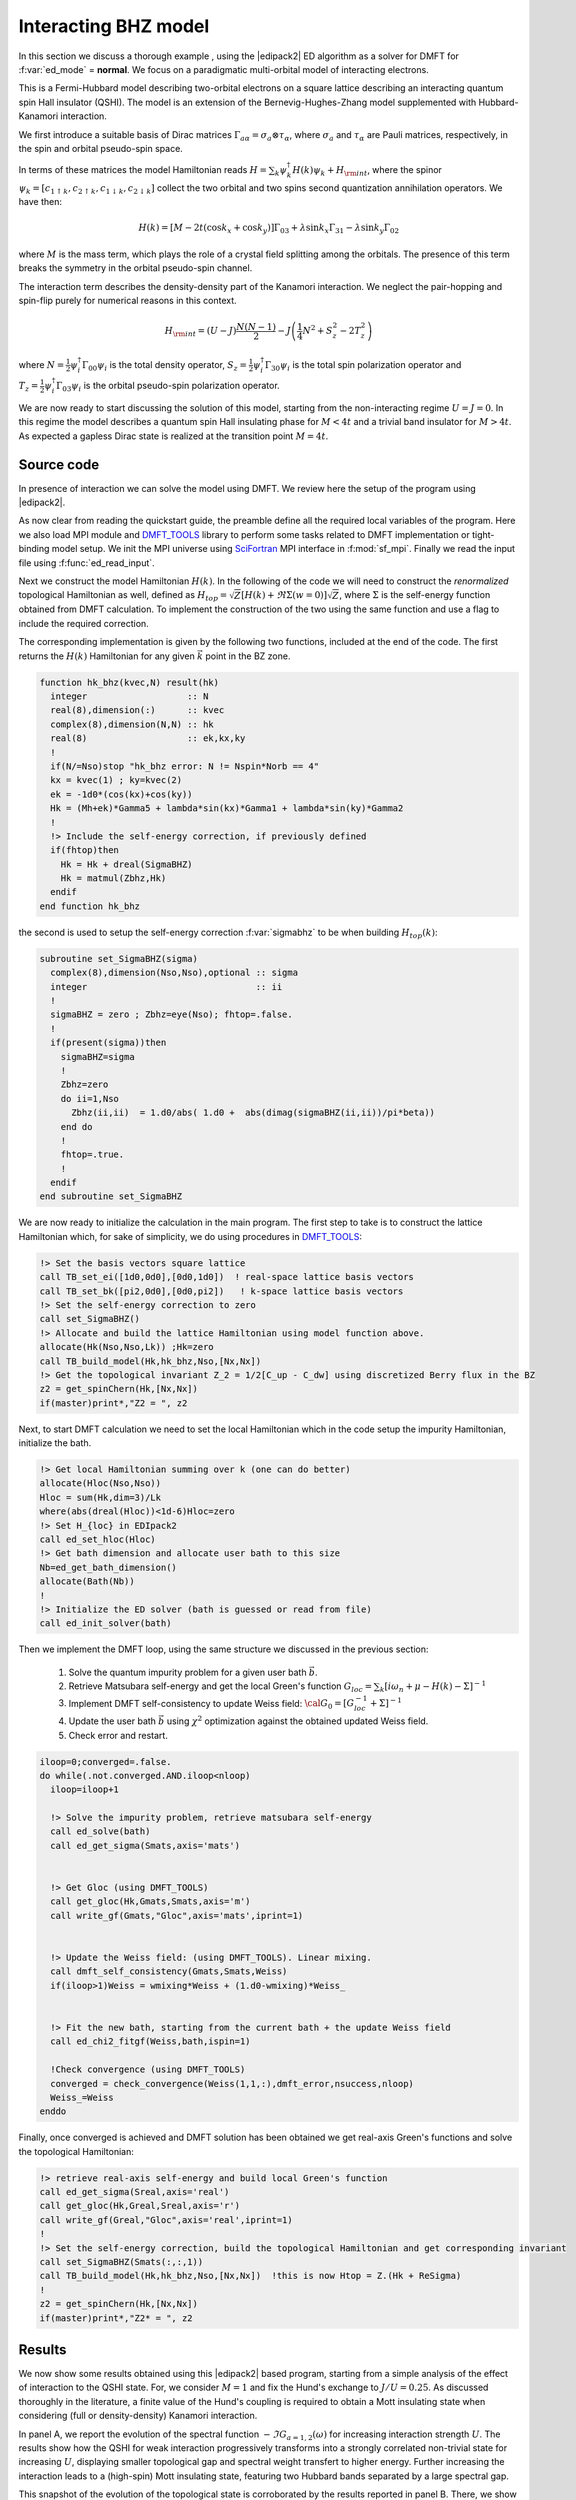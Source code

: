 .. _01_bhz:

Interacting BHZ model	
=============================================

In this section we discuss a thorough example , using the
|edipack2| ED algorithm as a solver for DMFT for  :f:var:`ed_mode` =
**normal**.  We focus on a paradigmatic multi-orbital model of interacting electrons.

This is a Fermi-Hubbard model describing two-orbital electrons on a
square lattice describing  an interacting quantum spin Hall insulator
(QSHI).
The model is an extension of the Bernevig-Hughes-Zhang model
supplemented with Hubbard-Kanamori interaction. 

We first introduce a suitable basis of Dirac matrices
:math:`\Gamma_{a\alpha}=\sigma_a\otimes \tau_\alpha`, where :math:`\sigma_a` and
:math:`\tau_\alpha` are Pauli matrices, respectively, in the spin and
orbital pseudo-spin space.

In terms of these matrices the model Hamiltonian reads
:math:`H=\sum_{k}\psi_{k}^\dagger H(k)\psi_{k} + H_{\rm int}`, where the
spinor :math:`\psi_{k}=[c_{1\uparrow k}, c_{2\uparrow k},
c_{1\downarrow k}, c_{2\downarrow k} ]` collect the two orbital and
two spins second quantization annihilation operators. We have then:

.. math::

   H(k) = \left[M-2t(\cos{k_x}+\cos{k_y}) \right]\Gamma_{03} +
   \lambda\sin{k_x}\Gamma_{31} -   \lambda\sin{k_y}\Gamma_{02}

where :math:`M` is the mass term, which plays the role of a crystal
field splitting among the orbitals. The presence of this term breaks
the symmetry in the orbital pseudo-spin channel.

The  interaction term describes the density-density part of the
Kanamori interaction. We neglect the pair-hopping and spin-flip purely
for numerical reasons in this context.

.. math::

   H_{\rm int} = (U-J)\frac{N(N-1)}{2} - J\left( \frac{1}{4}N^2 +
   S_z^2 - 2 T_z^2\right)
   
where :math:`N=\tfrac{1}{2}\psi_i^\dagger \Gamma_{00}\psi_i` is the
total density operator,
:math:`S_z=\tfrac{1}{2}\psi_i^\dagger \Gamma_{30}\psi_i` is the total
spin polarization operator and :math:`T_z=\tfrac{1}{2}\psi_i^\dagger
\Gamma_{03}\psi_i` is the orbital pseudo-spin polarization operator.


We are now ready to start discussing the solution of this model,
starting from the non-interacting regime :math:`U=J=0`.
In this regime the model describes a quantum spin Hall insulating
phase for :math:`M<4t` and a trivial band insulator for
:math:`M>4t`. As expected a gapless Dirac state is realized at the
transition point :math:`M=4t`. 

Source code
------------------------------

In presence of interaction we can solve the model using DMFT. We
review here the setup of the program using |edipack2|. 


.. code-block:: fortran
   :linenos:
   
   program ed_bhz
      USE EDIPACK2
      USE SCIFOR
      USE DMFT_TOOLS
      USE MPI
      implicit none

      ...
      
      call init_MPI()
      comm = MPI_COMM_WORLD
      call StartMsg_MPI(comm)
      rank = get_Rank_MPI(comm)
      master = get_Master_MPI(comm)
      
      
      !Parse additional variables && read Input && read H(k)^4x4
      call parse_cmd_variable(finput,"FINPUT",default='inputED_BHZ.in')  
      call parse_input_variable(Nx,"NX",finput,default=100)
      call parse_input_variable(nkpath,"NKPATH",finput,default=500)
      call parse_input_variable(mh,"MH",finput,default=0.d0)
      call parse_input_variable(lambda,"LAMBDA",finput,default=0.d0)
      call parse_input_variable(wmixing,"WMIXING",finput,default=0.75d0)
      !
      call ed_read_input(trim(finput))
            

As now clear from reading the quickstart guide, the preamble define
all the required local variables of the program. Here we
also load MPI module and `DMFT_TOOLS`_ library to perform some tasks
related to DMFT implementation or tight-binding model setup.
We init the MPI universe using SciFortran_ MPI interface in
:f:mod:`sf_mpi`. Finally we read the input file using :f:func:`ed_read_input`.

Next we construct the model Hamiltonian :math:`H(k)`. In the following of the
code we will need to construct the *renormalized* topological Hamiltonian as well,
defined as :math:`H_{top} = \sqrt{Z}[H(k) + \Re\Sigma(w=0)]\sqrt{Z}`,
where :math:`\Sigma` is the self-energy function obtained from DMFT
calculation. To implement the construction of the two using the same
function and use a flag to include the required correction.

The corresponding implementation is given by the following two
functions, included at the end of the code.
The first  returns the :math:`H(k)` Hamiltonian for any given
:math:`\vec{k}` point in the BZ zone.

.. code-block:: fortran

   function hk_bhz(kvec,N) result(hk)     
     integer                   :: N
     real(8),dimension(:)      :: kvec
     complex(8),dimension(N,N) :: hk
     real(8)                   :: ek,kx,ky
     !
     if(N/=Nso)stop "hk_bhz error: N != Nspin*Norb == 4"
     kx = kvec(1) ; ky=kvec(2)
     ek = -1d0*(cos(kx)+cos(ky))
     Hk = (Mh+ek)*Gamma5 + lambda*sin(kx)*Gamma1 + lambda*sin(ky)*Gamma2
     !
     !> Include the self-energy correction, if previously defined
     if(fhtop)then
       Hk = Hk + dreal(SigmaBHZ)
       Hk = matmul(Zbhz,Hk)
     endif
   end function hk_bhz

the second is used to setup the self-energy correction
:f:var:`sigmabhz` to be when building :math:`H_{top}(k)`:
   
.. code-block:: fortran
		
   subroutine set_SigmaBHZ(sigma)    
     complex(8),dimension(Nso,Nso),optional :: sigma
     integer                                :: ii
     !
     sigmaBHZ = zero ; Zbhz=eye(Nso); fhtop=.false.
     !
     if(present(sigma))then
       sigmaBHZ=sigma
       !
       Zbhz=zero
       do ii=1,Nso
         Zbhz(ii,ii)  = 1.d0/abs( 1.d0 +  abs(dimag(sigmaBHZ(ii,ii))/pi*beta)) 
       end do
       !
       fhtop=.true.
       !
     endif
   end subroutine set_SigmaBHZ
     
	
We are now ready to initialize the calculation in the main
program. The first step to take is to construct the lattice
Hamiltonian which, for sake of simplicity, we do using procedures in
`DMFT_TOOLS`_: 

.. code-block:: fortran

   !> Set the basis vectors square lattice
   call TB_set_ei([1d0,0d0],[0d0,1d0])  ! real-space lattice basis vectors
   call TB_set_bk([pi2,0d0],[0d0,pi2])   ! k-space lattice basis vectors
   !> Set the self-energy correction to zero
   call set_SigmaBHZ()
   !> Allocate and build the lattice Hamiltonian using model function above.
   allocate(Hk(Nso,Nso,Lk)) ;Hk=zero
   call TB_build_model(Hk,hk_bhz,Nso,[Nx,Nx])
   !> Get the topological invariant Z_2 = 1/2[C_up - C_dw] using discretized Berry flux in the BZ
   z2 = get_spinChern(Hk,[Nx,Nx])
   if(master)print*,"Z2 = ", z2


Next, to start DMFT calculation we need to set the local Hamiltonian
which in the code setup the impurity Hamiltonian, initialize the bath.

.. code-block:: fortran

   !> Get local Hamiltonian summing over k (one can do better)
   allocate(Hloc(Nso,Nso))
   Hloc = sum(Hk,dim=3)/Lk
   where(abs(dreal(Hloc))<1d-6)Hloc=zero
   !> Set H_{loc} in EDIpack2
   call ed_set_hloc(Hloc)
   !> Get bath dimension and allocate user bath to this size
   Nb=ed_get_bath_dimension()
   allocate(Bath(Nb))
   !
   !> Initialize the ED solver (bath is guessed or read from file) 
   call ed_init_solver(bath)


Then we implement the DMFT loop, using the same structure we 
discussed in the previous section:

  #. Solve the quantum impurity problem for a given user bath :math:`\vec{b}`.
  #. Retrieve Matsubara self-energy and get the local Green's function
     :math:`G_{loc}=\sum_k [i\omega_n + \mu - H(k) - \Sigma]^{-1}`
  #. Implement DMFT self-consistency to update Weiss field:
     :math:`{\cal G}_0 = [G^{-1}_{loc} + \Sigma]^{-1}`
  #. Update the user bath :math:`\vec{b}` using :math:`\chi^2`
     optimization against the obtained updated Weiss field.
  #. Check error and restart.

.. code-block:: fortran

   iloop=0;converged=.false.
   do while(.not.converged.AND.iloop<nloop)
     iloop=iloop+1

     !> Solve the impurity problem, retrieve matsubara self-energy 
     call ed_solve(bath)
     call ed_get_sigma(Smats,axis='mats')


     !> Get Gloc (using DMFT_TOOLS)
     call get_gloc(Hk,Gmats,Smats,axis='m')
     call write_gf(Gmats,"Gloc",axis='mats',iprint=1)


     !> Update the Weiss field: (using DMFT_TOOLS). Linear mixing.
     call dmft_self_consistency(Gmats,Smats,Weiss)
     if(iloop>1)Weiss = wmixing*Weiss + (1.d0-wmixing)*Weiss_


     !> Fit the new bath, starting from the current bath + the update Weiss field
     call ed_chi2_fitgf(Weiss,bath,ispin=1)

     !Check convergence (using DMFT_TOOLS)
     converged = check_convergence(Weiss(1,1,:),dmft_error,nsuccess,nloop)
     Weiss_=Weiss
   enddo




Finally, once converged is achieved and DMFT solution has been
obtained we get real-axis Green's functions and solve the topological
Hamiltonian:


.. code-block:: fortran

   !> retrieve real-axis self-energy and build local Green's function
   call ed_get_sigma(Sreal,axis='real')
   call get_gloc(Hk,Greal,Sreal,axis='r')
   call write_gf(Greal,"Gloc",axis='real',iprint=1)
   !
   !> Set the self-energy correction, build the topological Hamiltonian and get corresponding invariant
   call set_SigmaBHZ(Smats(:,:,1))
   call TB_build_model(Hk,hk_bhz,Nso,[Nx,Nx])  !this is now Htop = Z.(Hk + ReSigma)
   !
   z2 = get_spinChern(Hk,[Nx,Nx])
   if(master)print*,"Z2* = ", z2



.. raw:: html

   <hr>



Results
------------------------------   

We now show some results obtained using this |edipack2| based
program, starting from a simple analysis of the effect of interaction
to the QSHI state. For, we consider
:math:`M=1` and fix the Hund's exchange to :math:`J/U=0.25`. As
discussed thoroughly in the literature, a finite value of the Hund's
coupling is required to obtain a Mott insulating state when
considering (full or density-density) Kanamori interaction.

In panel A, we report the evolution of the spectral function
:math:`-\Im G_{a=1,2}(\omega)` for increasing interaction strength
:math:`U`.  The results show how the  QSHI for weak
interaction progressively transforms into a strongly correlated
non-trivial state for increasing :math:`U`, displaying smaller topological gap and spectral
weight transfert to higher energy. Further increasing the interaction
leads to a (high-spin) Mott
insulating state, featuring two Hubbard bands separated by a large
spectral gap.   

This snapshot of the evolution of the topological state is
corroborated by the results reported in panel B. There, we show the
band structure of the topological Hamiltonian :math:`H_{top}`, which
corresponds to the low-energy quasi-particle dispersion or low-energy
poles of the Green's functions. The hallmark of strong correlation,
renormalizing the band dispersion  and reducing the topological gap,
is clearly visible. 




.. image:: 01_bhz_fig1.svg
   :class: with-border
   :width: 800px




Next, in the panel A of the second figure, we present a brief overview
of the evolution of the model solution for :math:`J/U=0`
and :math:`J/U=0.25`. The plot shows the behavior of the orbital
polarization value
:math:`\langle T_z\rangle = \langle \psi_i^\dagger \Gamma_{03} \psi_i \rangle  = \sum_\sigma \langle n_{i2\sigma}\rangle  - \langle n_{i1\sigma} \rangle`
in the two cases for a large range of interactions.
In both cases we consider a starting regime in the QSHI
state. Respectively, we choose :math:`M=0.5` for :math:`J=0` and
:math:`M=2.7` for :math:`J>0`. 

In absence of Hund's coupling the interaction favors states with
larger orbital polarization, i.e. trivial band insulator. This state
showing a saturated value of :math:`\langle T_z\rangle\simeq 2` 
is reached through a first-order transition at  a critical value of
the interaction.
On the contrary, a finite value of :math:`J` tend to favour state with
maximal spin project and smaller orbital polarization. As effect the
value of  :math:`\langle T_z\rangle` is slowly reduced to zero, across
two consecutive first-order transitions. The first between the trivial
insulator and the QSHI, the second entering the high-spin Mott state.


A reasonable question is then whether these strongly correlated states
are stable against long-range ordering. To find possible 
answer this question we analyze the evolution of a excitonic
in-plance triplet impurity susceptibility :math:`\chi^{xy}`.
The results reported in panel B shows a clear signature of the
softening of this type of excitonic susceptibility which,  
although different from the correct local susceptibility, gives an
indication of the possible instability of the system towards
in-plane triplet excitonic ordering. 

We will analyze in a successive section the onset of this kind of ordering. 

.. image:: 01_bhz_fig2.svg
   :class: with-border
   :width: 800px




.. raw:: html

   <hr>


The program to solve the main model is available here: :download:`BHZ Code <01_bhz.f90>`

Here is a list of bath files corresponding the solutions in figure 1:

  * Bath :math:`M=1`, :math:`J/U=0.25` and :math:`U=2`  :download:`hamiltonian.restart <M1_U2_J0.25_hamiltonian.restart>`
  * Bath :math:`M=1`, :math:`J/U=0.25` and :math:`U=4`  :download:`hamiltonian.restart <M1_U4_J0.25_hamiltonian.restart>`
  * Bath :math:`M=1`, :math:`J/U=0.25` and :math:`U=8`  :download:`hamiltonian.restart <M1_U8_J0.25_hamiltonian.restart>`

Here is an example of input file used in the calculations above:  :download:`InputFile <inputED_BHZ.conf>`




.. _DMFT_TOOLS: https://github.com/aamaricci/DMFTtools
.. _SciFortran: https://github.com/SciFortran/SciFortran

